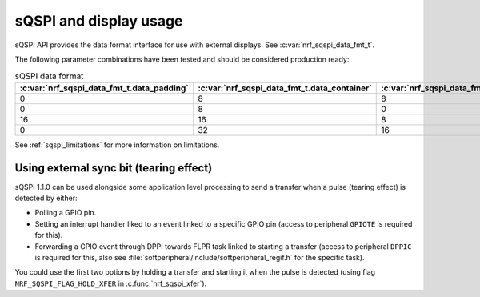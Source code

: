 .. _sqspi_display:

sQSPI and display usage
#######################

sQSPI API provides the data format interface for use with external displays. See :c:var:`nrf_sqspi_data_fmt_t`.

The following parameter combinations have been tested and should be considered production ready:

.. list-table:: sQSPI data format
   :widths: auto
   :header-rows: 1

   * - :c:var:`nrf_sqspi_data_fmt_t.data_padding`
     - :c:var:`nrf_sqspi_data_fmt_t.data_container`
     - :c:var:`nrf_sqspi_data_fmt_t.data_swap_unit`
   * - 0
     - 8
     - 8
   * - 0
     - 8
     - 0
   * - 16
     - 16
     - 8
   * - 0
     - 32
     - 16

See :ref:`sqspi_limitations` for more information on limitations.


Using external sync bit (tearing effect)
****************************************

sQSPI 1.1.0 can be used alongside some application level processing to send a transfer when a pulse (tearing effect) is detected by either:

* Polling a GPIO pin.
* Setting an interrupt handler liked to an event linked to a specific GPIO pin (access to peripheral ``GPIOTE`` is required for this).
* Forwarding a GPIO event through DPPI towards FLPR task linked to starting a transfer (access to peripheral ``DPPIC`` is required for this, also see :file:`softperipheral/include/softperipheral_regif.h` for the specific task).

You could use the first two options by holding a transfer and starting it when the pulse is detected (using flag ``NRF_SQSPI_FLAG_HOLD_XFER`` in :c:func:`nrf_sqspi_xfer`).

